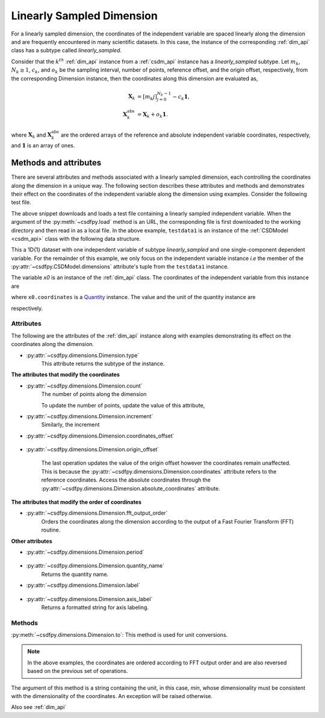 
.. _lsgd:

--------------------------
Linearly Sampled Dimension
--------------------------

For a linearly sampled dimension, the coordinates of the independent variable
are spaced linearly along the dimension and are frequently encountered in many
scientific datasets.
In this case, the instance of the corresponding :ref:`dim_api`
class has a subtype called `linearly_sampled`.

Consider that the :math:`k^{th}` :ref:`dim_api` instance from
a :ref:`csdm_api` instance has a `linearly_sampled` subtype.
Let :math:`m_k`, :math:`N_k \ge 1`, :math:`c_k`, and :math:`o_k` be the
sampling interval, number of points, reference offset, and the origin offset,
respectively, from the corresponding Dimension instance,
then the coordinates along this dimension are evaluated as,

.. math::

    \begin{align}
    \mathbf{X}_k &= [m_k j ]_{j=0}^{N_k-1} - c_k \mathbf{1}, \\
    \mathbf{X}_k^\mathrm{abs} &= \mathbf{X}_k + o_k \mathbf{1}.
    \end{align}

where :math:`\mathbf{X}_k` and :math:`\mathbf{X}_k^\mathrm{abs}` are the
ordered arrays of the reference and absolute independent variable
coordinates, respectively, and :math:`\mathbf{1}` is an array of ones.

Methods and attributes
^^^^^^^^^^^^^^^^^^^^^^

There are several attributes and methods associated with a linearly sampled
dimension, each controlling the coordinates along the dimension in a unique
way. The following section describes these attributes and methods and
demonstrates their effect on the coordinates of the independent variable along
the dimension using examples. Consider the following test file.

.. doctest::

    >>> import csdfpy as cp
    >>> url = 'https://github.com/DeepanshS/csdfpy-doc/raw/master/test_files/test1.csdf'
    >>> filename = '../test-datasets0.0.12/test/test01.csdf'
    >>> testdata1 = cp.load(filename)


The above snippet downloads and loads a test file containing a linearly
sampled independent variable.
When the argument of the :py:meth:`~csdfpy.load` method is an URL, the
corresponding file is first downloaded to the working directory and then
read in as a local file.
In the above example, ``testdata1`` is an instance of the
:ref:`CSDModel <csdm_api>` class with the following data structure.

.. doctest::

    >>> print(testdata1.data_structure)
    {
      "csdm": {
        "version": "0.0.12",
        "timestamp": "1994-11-05T13:15:30Z",
        "geographic_coordinate": {
          "latitude": "10 deg",
          "longitude": "93.2 deg",
          "altitude": "10 m"
        },
        "description": "A simulated sine curve.",
        "dimensions": [
          {
            "type": "linear",
            "count": 10,
            "increment": "0.1 s",
            "quantity_name": "time",
            "label": "time",
            "reciprocal": {
              "quantity_name": "frequency"
            }
          }
        ],
        "dependent_variables": [
          {
            "type": "internal",
            "name": "sine curve",
            "numeric_type": "float32",
            "quantity_type": "scalar",
            "component_labels": [
              "response"
            ],
            "components": [
              [
                "0.0, 0.58778524, ..., -0.95105654, -0.58778524"
              ]
            ]
          }
        ]
      }
    }

This a 1D{1} dataset with one independent variable of subtype
`linearly_sampled` and one single-component dependent variable.
For the remainder of this example, we only focus on the independent variable
instance `i.e` the member of the
:py:attr:`~csdfpy.CSDModel.dimensions` attribute's tuple from the
``testdata1`` instance.

.. doctest::

    >>> x0 = testdata1.dimensions[0]

The variable `x0` is an instance of the :ref:`dim_api` class.
The coordinates of the independent variable from this instance are

.. doctest::

    >>> print(x0.coordinates)
    [0.  0.1 0.2 0.3 0.4 0.5 0.6 0.7 0.8 0.9] s

where ``x0.coordinates`` is a
`Quantity <http://docs.astropy.org/en/stable/api/astropy.units.Quantity.html#astropy.units.Quantity>`_
instance. The value and the unit of the quantity instance are

.. doctest::

    >>> # To access the numpy array
    >>> numpy_array = x0.coordinates.value
    >>> print('numpy array =', numpy_array)
    numpy array = [0.  0.1 0.2 0.3 0.4 0.5 0.6 0.7 0.8 0.9]

    >>> # To access the astropy.unit
    >>> unit = x0.coordinates.unit
    >>> print('unit =', unit)
    unit = s

respectively.



Attributes
""""""""""

The following are the attributes of the :ref:`dim_api` instance along with
examples demonstrating its effect on the coordinates along the dimension.

* :py:attr:`~csdfpy.dimensions.Dimension.type`
    This attribute returns the subtype of the instance.

    .. doctest::

        >>> print(x0.type)
        linear

**The attributes that modify the coordinates**


* :py:attr:`~csdfpy.dimensions.Dimension.count`
    The number of points along the dimension

    .. doctest::

        >>> print('number of points =', x0.count)
        number of points = 10

    To update the number of points, update the value of this attribute,

    .. doctest::

        >>> x0.count = 12
        >>> print('new number of points =', x0.count)
        new number of points = 12

        >>> print('new coordinates =', x0.coordinates)
        new coordinates = [0.  0.1 0.2 0.3 0.4 0.5 0.6 0.7 0.8 0.9 1.  1.1] s

* :py:attr:`~csdfpy.dimensions.Dimension.increment`
    Similarly, the increment

    .. doctest::

        >>> print('old increment =', x0.increment)
        old increment = 0.1 s

        >>> x0.increment = "10 s"
        >>> print('new increment =', x0.increment)
        new increment = 10.0 s

        >>> print('new coordinates =', x0.coordinates)
        new coordinates = [  0.  10.  20.  30.  40.  50.  60.  70.  80.  90. 100. 110.] s

* :py:attr:`~csdfpy.dimensions.Dimension.coordinates_offset`

    .. doctest::

        >>> print('old reference offset =', x0.coordinates_offset)
        old reference offset = 0.0 s

        >>> x0.coordinates_offset = "1 s"
        >>> print('new reference offset =', x0.coordinates_offset)
        new reference offset = 1.0 s

        >>> print('new coordinates =', x0.coordinates)
        new coordinates = [  1.  11.  21.  31.  41.  51.  61.  71.  81.  91. 101. 111.] s

* :py:attr:`~csdfpy.dimensions.Dimension.origin_offset`

    .. doctest::

        >>> print('old origin offset =', x0.origin_offset)
        old origin offset = 0.0 s

        >>> x0.origin_offset = "1 day"
        >>> print ('new origin offset =', x0.origin_offset)
        new origin offset = 1.0 d

        >>> print('new coordinates =', x0.coordinates)
        new coordinates = [  1.  11.  21.  31.  41.  51.  61.  71.  81.  91. 101. 111.] s

    The last operation updates the value of the origin offset however
    the coordinates remain unaffected. This is because the
    :py:attr:`~csdfpy.dimensions.Dimension.coordinates` attribute refers to the
    reference coordinates. Access the absolute coordinates through the
    :py:attr:`~csdfpy.dimensions.Dimension.absolute_coordinates` attribute.

    .. doctest::

        >>> print('absolute coordinates =', x0.absolute_coordinates)
        absolute coordinates = [86401. 86411. 86421. 86431. 86441. 86451. 86461. 86471. 86481. 86491.
         86501. 86511.] s


.. _lsgd_order_attributes:

**The attributes that modify the order of coordinates**

* :py:attr:`~csdfpy.dimensions.Dimension.fft_output_order`
    Orders the coordinates along the dimension according to the output of a
    Fast Fourier Transform (FFT) routine.

    .. doctest::

        >>> print('old coordinates =', x0.coordinates)
        old coordinates = [  1.  11.  21.  31.  41.  51.  61.  71.  81.  91. 101. 111.] s

        >>> x0.fft_output_order = True
        >>> print('new coordinates =', x0.coordinates)
        new coordinates = [  1.  11.  21.  31.  41.  51. -59. -49. -39. -29. -19.  -9.] s


**Other attributes**

* :py:attr:`~csdfpy.dimensions.Dimension.period`

    .. doctest::

        >>> print('old period =', x0.period)
        old period = inf s

        >>> x0.period = '10 s'
        >>> print('new period =', x0.period)
        new period = 10.0 s

* :py:attr:`~csdfpy.dimensions.Dimension.quantity_name`
    Returns the quantity name.

    .. doctest::

        >>> print('quantity name is', x0.quantity_name)
        quantity name is time

* :py:attr:`~csdfpy.dimensions.Dimension.label`

    .. doctest::

        >>> x0.label
        'time'

        >>> x0.label = 't1'
        >>> x0.label
        't1'

* :py:attr:`~csdfpy.dimensions.Dimension.axis_label`
    Returns a formatted string for axis labeling.

    .. doctest::

        >>> x0.label
        't1'
        >>> x0.axis_label
        't1 / (s)'

Methods
"""""""

:py:meth:`~csdfpy.dimensions.Dimension.to`:
This method is used for unit conversions.

.. doctest::

    >>> print('old unit =', x0.coordinates.unit)
    old unit = s

    >>> print('old coordinates =', x0.coordinates)
    old coordinates = [  1.  11.  21.  31.  41.  51. -59. -49. -39. -29. -19.  -9.] s

    >>> ## unit conversion
    >>> x0.to('min')

    >>> print ('new coordinates =', x0.coordinates)
    new coordinates = [ 0.01666667  0.18333333  0.35        0.51666667  0.68333333  0.85
     -0.98333333 -0.81666667 -0.65       -0.48333333 -0.31666667 -0.15      ] min

.. note::

    In the above examples, the coordinates are ordered according to FFT output
    order and are also reversed based on the previous set of operations.

The argument of this method is a string containing the unit, in this case,
`min`, whose dimensionality must be consistent with the dimensionality of the
coordinates.  An exception will be raised otherwise.

.. doctest::

    >>> x0.to('km/s')  # doctest: +SKIP
    Traceback (most recent call last):
      File "<stdin>", line 1, in <module>
      File "/Users/deepansh/anaconda3/lib/python3.6/site-packages/csdfpy-0.0.9-py3.6.egg/csdfpy/cv.py", line 1238, in to
        1.0*string_to_unit(unit), self.gcv.unit
      File "/Users/deepansh/anaconda3/lib/python3.6/site-packages/csdfpy-0.0.9-py3.6.egg/csdfpy/_utils.py", line 290, in _check_unit_consistency
        raise Exception(message.format(*options))
    Exception: The unit 'km / s' (speed) is inconsistent with the unit 'min' (time).

Also see :ref:`dim_api`
